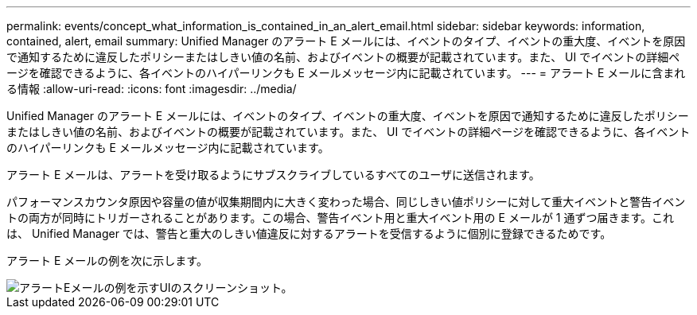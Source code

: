 ---
permalink: events/concept_what_information_is_contained_in_an_alert_email.html 
sidebar: sidebar 
keywords: information, contained, alert, email 
summary: Unified Manager のアラート E メールには、イベントのタイプ、イベントの重大度、イベントを原因で通知するために違反したポリシーまたはしきい値の名前、およびイベントの概要が記載されています。また、 UI でイベントの詳細ページを確認できるように、各イベントのハイパーリンクも E メールメッセージ内に記載されています。 
---
= アラート E メールに含まれる情報
:allow-uri-read: 
:icons: font
:imagesdir: ../media/


[role="lead"]
Unified Manager のアラート E メールには、イベントのタイプ、イベントの重大度、イベントを原因で通知するために違反したポリシーまたはしきい値の名前、およびイベントの概要が記載されています。また、 UI でイベントの詳細ページを確認できるように、各イベントのハイパーリンクも E メールメッセージ内に記載されています。

アラート E メールは、アラートを受け取るようにサブスクライブしているすべてのユーザに送信されます。

パフォーマンスカウンタ原因や容量の値が収集期間内に大きく変わった場合、同じしきい値ポリシーに対して重大イベントと警告イベントの両方が同時にトリガーされることがあります。この場合、警告イベント用と重大イベント用の E メールが 1 通ずつ届きます。これは、 Unified Manager では、警告と重大のしきい値違反に対するアラートを受信するように個別に登録できるためです。

アラート E メールの例を次に示します。

image::../media/um_email_alert.gif[アラートEメールの例を示すUIのスクリーンショット。]
